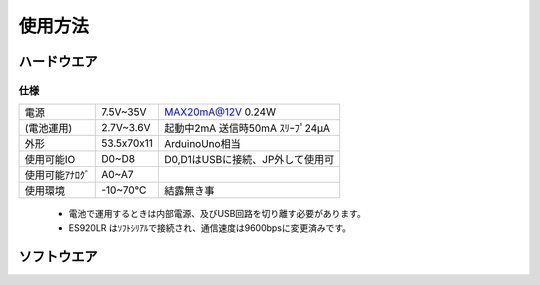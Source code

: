 使用方法
==================

ハードウエア
*******************

**仕様**
++++++++++++

===============  ==================  ===========================================
電源               7.5V~35V            MAX20mA@12V 0.24W 　
(電池運用)         2.7V~3.6V           起動中2mA 送信時50mA ｽﾘｰﾌﾟ24μA 
外形               53.5x70x11          ArduinoUno相当
使用可能IO         D0~D8               D0,D1はUSBに接続、JP外して使用可
使用可能ｱﾅﾛｸﾞ       A0~A7
使用環境           -10~70℃            結露無き事          
===============  ==================  ===========================================

 - 電池で運用するときは内部電源、及びUSB回路を切り離す必要があります。
 - ES920LR はｿﾌﾄｼﾘｱﾙで接続され、通信速度は9600bpsに変更済みです。


ソフトウエア
*******************